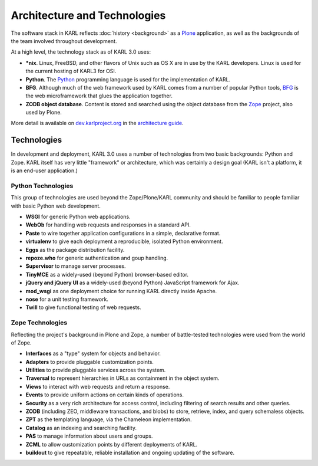 Architecture and Technologies
*****************************

The software stack in KARL reflects :doc:`history <background>` as a 
`Plone <http://www.plone.org/>`_ application, as well as the backgrounds of 
the team involved throughout development.

At a high level, the technology stack as of KARL 3.0 uses:

* **\*nix**. Linux, FreeBSD, and other flavors of Unix such as OS X are in use
  by the KARL developers. Linux is used for the current hosting of KARL3
  for OSI.
* **Python**. The `Python <http://python.org>`_ programming language is
  used for the implementation of KARL.
* **BFG**. Although much of the web framework used by KARL comes from a number
  of popular Python tools, `BFG <http://bfg.repoze.org>`_ is the web
  microframework that glues the application together.
* **ZODB object database**. Content is stored and searched using the object
  database from the `Zope <http://zope.org>`_ project, also used by Plone.

More detail is available on `dev.karlproject.org <http://dev.karlproject.org>`_ in 
the `architecture guide <http://dev.karlproject.org/devguide/architecture.html>`_.

Technologies
============

In development and deployment, KARL 3.0 uses a number of technologies from two
basic backgrounds: Python and Zope. KARL itself has very little "framework" or
architecture, which was certainly a design goal (KARL isn't a platform, it is
an end-user application.)

Python Technologies
-------------------

This group of technologies are used beyond the Zope/Plone/KARL community and
should be familiar to people familiar with basic Python web development.

* **WSGI** for generic Python web applications.
* **WebOb** for handling web requests and responses in a standard API.
* **Paste** to wire together application configurations in a simple,
  declarative format.
* **virtualenv** to give each deployment a reproducible, isolated Python
  environment.
* **Eggs** as the package distribution facility.
* **repoze.who** for generic authentication and goup handling.
* **Supervisor** to manage server processes.
* **TinyMCE** as a widely-used (beyond Python) browser-based editor.
* **jQuery and jQuery UI** as a widely-used (beyond Python) JavaScript
  framework for Ajax.
* **mod_wsgi** as one deployment choice for running KARL directly inside
  Apache.
* **nose** for a unit testing framework.
* **Twill** to give functional testing of web requests.

Zope Technologies
-----------------

Reflecting the project's background in Plone and Zope, a number of
battle-tested technologies were used from the world of Zope.

* **Interfaces** as a "type" system for objects and behavior.
* **Adapters** to provide pluggable customization points.
* **Utilities** to provide pluggable services across the system.
* **Traversal** to represent hierarchies in URLs as containment in the object
  system.
* **Views** to interact with web requests and return a response.
* **Events** to provide uniform actions on certain kinds of operations.
* **Security** as a very rich architecture for access control, including
  filtering of search results and other queries.
* **ZODB** (including ZEO, middleware transactions, and blobs) to store,
  retrieve, index, and query schemaless objects.
* **ZPT** as the templating language, via the Chameleon implementation.
* **Catalog** as an indexing and searching facility.
* **PAS** to manage information about users and groups.
* **ZCML** to allow customization points by different deployments of KARL.
* **buildout** to give repeatable, reliable installation and ongoing updating
  of the software.
